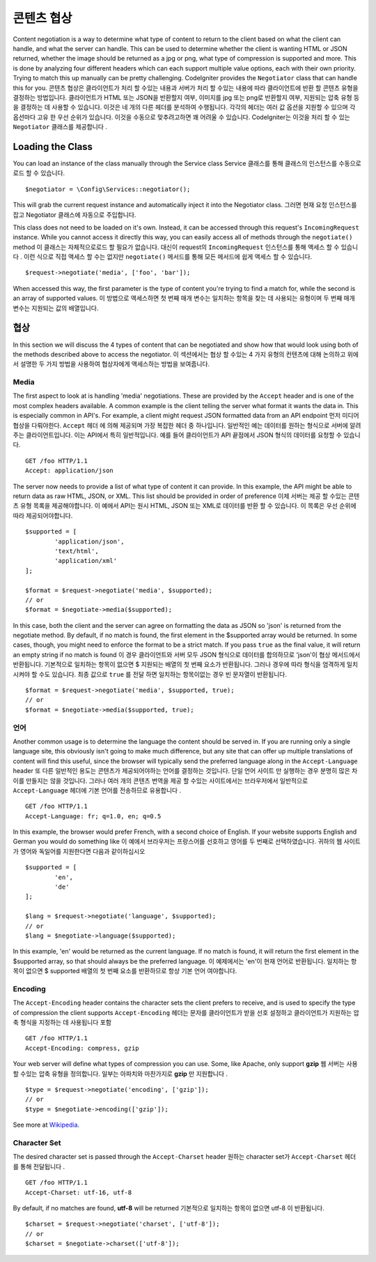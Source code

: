 *******************
콘텐츠 협상
*******************

Content negotiation is a way to determine what type of content to return to the client based on what the client
can handle, and what the server can handle. This can be used to determine whether the client is wanting HTML or JSON
returned, whether the image should be returned as a jpg or png, what type of compression is supported and more. This
is done by analyzing four different headers which can each support multiple value options, each with their own priority.
Trying to match this up manually can be pretty challenging. CodeIgniter provides the ``Negotiator`` class that
can handle this for you.
콘텐츠 협상은 클라이언트가 처리 할 수있는 내용과 서버가 처리 할 수있는 내용에 따라 클라이언트에 반환 할 콘텐츠 유형을 결정하는 방법입니다. 클라이언트가 HTML 또는 JSON을 반환할지 여부, 이미지를 jpg 또는 png로 반환할지 여부, 지원되는 압축 유형 등을 결정하는 데 사용할 수 있습니다. 이것은 네 개의 다른 헤더를 분석하여 수행됩니다. 각각의 헤더는 여러 값 옵션을 지원할 수 있으며 각 옵션마다 고유 한 우선 순위가 있습니다. 이것을 수동으로 맞추려고하면 꽤 어려울 수 있습니다. CodeIgniter는 이것을 처리 할 수 있는 ``Negotiator`` 클래스를 제공합니다 .

=================
Loading the Class
=================

You can load an instance of the class manually through the Service class
Service 클래스를 통해 클래스의 인스턴스를 수동으로로드 할 수 있습니다.

::

	$negotiator = \Config\Services::negotiator();

This will grab the current request instance and automatically inject it into the Negotiator class.
그러면 현재 요청 인스턴스를 잡고 Negotiator 클래스에 자동으로 주입합니다.

This class does not need to be loaded on it's own. Instead, it can be accessed through this request's ``IncomingRequest``
instance. While you cannot access it directly this way, you can easily access all of methods through the ``negotiate()``
method
이 클래스는 자체적으로로드 할 필요가 없습니다. 대신이 request의 ``IncomingRequest`` 인스턴스를 통해 액세스 할 수 있습니다 . 이런 식으로 직접 액세스 할 수는 없지만 ``negotiate()`` 메서드를 통해 모든 메서드에 쉽게 액세스 할 수 있습니다.

::

	$request->negotiate('media', ['foo', 'bar']);

When accessed this way, the first parameter is the type of content you're trying to find a match for, while the
second is an array of supported values.
이 방법으로 액세스하면 첫 번째 매개 변수는 일치하는 항목을 찾는 데 사용되는 유형이며 두 번째 매개 변수는 지원되는 값의 배열입니다.

===========
협상
===========

In this section we will discuss the 4 types of content that can be negotiated and show how that would look using
both of the methods described above to access the negotiator.
이 섹션에서는 협상 할 수있는 4 가지 유형의 컨텐츠에 대해 논의하고 위에서 설명한 두 가지 방법을 사용하여 협상자에게 액세스하는 방법을 보여줍니다.

Media
=====

The first aspect to look at is handling 'media' negotiations. These are provided by the ``Accept`` header and
is one of the most complex headers available. A common example is the client telling the server what format it
wants the data in. This is especially common in API's. For example, a client might request JSON formatted data
from an API endpoint
먼저 미디어 협상을 다뤄야한다. ``Accept`` 헤더 에 의해 제공되며 가장 복잡한 헤더 중 하나입니다. 일반적인 예는 데이터를 원하는 형식으로 서버에 알려주는 클라이언트입니다. 이는 API에서 특히 일반적입니다. 예를 들어 클라이언트가 API 끝점에서 JSON 형식의 데이터를 요청할 수 있습니다.

::

	GET /foo HTTP/1.1
	Accept: application/json

The server now needs to provide a list of what type of content it can provide. In this example, the API might
be able to return data as raw HTML, JSON, or XML. This list should be provided in order of preference
이제 서버는 제공 할 수있는 콘텐츠 유형 목록을 제공해야합니다. 이 예에서 API는 원시 HTML, JSON 또는 XML로 데이터를 반환 할 수 있습니다. 이 목록은 우선 순위에 따라 제공되어야합니다.

::

	$supported = [
		'application/json',
		'text/html',
		'application/xml'
	];

	$format = $request->negotiate('media', $supported);
	// or
	$format = $negotiate->media($supported);

In this case, both the client and the server can agree on formatting the data as JSON so 'json' is returned from
the negotiate method. By default, if no match is found, the first element in the $supported array would be returned.
In some cases, though, you might need to enforce the format to be a strict match. If you pass ``true`` as the
final value, it will return an empty string if no match is found
이 경우 클라이언트와 서버 모두 JSON 형식으로 데이터를 합의하므로 'json'이 협상 메서드에서 반환됩니다. 기본적으로 일치하는 항목이 없으면 $ 지원되는 배열의 첫 번째 요소가 반환됩니다. 그러나 경우에 따라 형식을 엄격하게 일치시켜야 할 수도 있습니다. 최종 값으로 ``true`` 를 전달 하면 일치하는 항목이없는 경우 빈 문자열이 반환됩니다.

::

	$format = $request->negotiate('media', $supported, true);
	// or
	$format = $negotiate->media($supported, true);

언어
========

Another common usage is to determine the language the content should be served in. If you are running only a single
language site, this obviously isn't going to make much difference, but any site that can offer up multiple translations
of content will find this useful, since the browser will typically send the preferred language along in the ``Accept-Language``
header
또 다른 일반적인 용도는 콘텐츠가 제공되어야하는 언어를 결정하는 것입니다. 단일 언어 사이트 만 실행하는 경우 분명히 많은 차이를 만들지는 않을 것입니다. 그러나 여러 개의 콘텐츠 번역을 제공 할 수있는 사이트에서는 브라우저에서 일반적으로 ``Accept-Language`` 헤더에 기본 언어를 전송하므로 유용합니다 .

::

	GET /foo HTTP/1.1
	Accept-Language: fr; q=1.0, en; q=0.5

In this example, the browser would prefer French, with a second choice of English. If your website supports English
and German you would do something like
이 예에서 브라우저는 프랑스어를 선호하고 영어를 두 번째로 선택하였습니다. 귀하의 웹 사이트가 영어와 독일어를 지원한다면 다음과 같이하십시오

::

	$supported = [
		'en',
		'de'
	];

	$lang = $request->negotiate('language', $supported);
	// or
	$lang = $negotiate->language($supported);

In this example, 'en' would be returned as the current language. If no match is found, it will return the first element
in the $supported array, so that should always be the preferred language.
이 예제에서는 'en'이 현재 언어로 반환됩니다. 일치하는 항목이 없으면 $ supported 배열의 첫 번째 요소를 반환하므로 항상 기본 언어 여야합니다.

Encoding
========

The ``Accept-Encoding`` header contains the character sets the client prefers to receive, and is used to
specify the type of compression the client supports
``Accept-Encoding`` 헤더는 문자를 클라이언트가 받을 선호 설정하고 클라이언트가 지원하는 압축 형식을 지정하는 데 사용됩니다 포함

::

	GET /foo HTTP/1.1
	Accept-Encoding: compress, gzip

Your web server will define what types of compression you can use. Some, like Apache, only support **gzip**
웹 서버는 사용할 수있는 압축 유형을 정의합니다. 일부는 아파치와 마찬가지로 **gzip** 만 지원합니다 .

::

	$type = $request->negotiate('encoding', ['gzip']);
	// or
	$type = $negotiate->encoding(['gzip']);

See more at `Wikipedia <https://en.wikipedia.org/wiki/HTTP_compression>`_.

Character Set
=============

The desired character set is passed through the ``Accept-Charset`` header
원하는 character set가 ``Accept-Charset`` 헤더를 통해 전달됩니다 .

::

	GET /foo HTTP/1.1
	Accept-Charset: utf-16, utf-8

By default, if no matches are found, **utf-8** will be returned
기본적으로 일치하는 항목이 없으면 utf-8 이 반환됩니다.

::

	$charset = $request->negotiate('charset', ['utf-8']);
	// or
	$charset = $negotiate->charset(['utf-8']);

